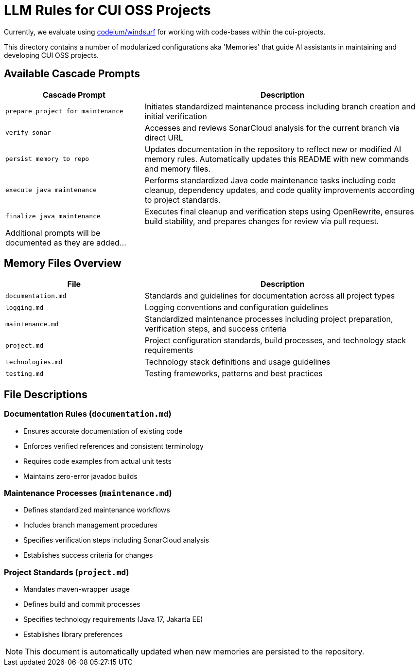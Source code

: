 # LLM Rules for CUI OSS Projects

Currently, we evaluate using https://codeium.com/windsurf[codeium/windsurf] for working with code-bases within the cui-projects.

This directory contains a number of modularized configurations aka 'Memories' that guide AI assistants in maintaining and developing CUI OSS projects.

## Available Cascade Prompts

[cols="2,4"]
|===
|Cascade Prompt |Description

|`prepare project for maintenance`
|Initiates standardized maintenance process including branch creation and initial verification

|`verify sonar`
|Accesses and reviews SonarCloud analysis for the current branch via direct URL

|`persist memory to repo`
|Updates documentation in the repository to reflect new or modified AI memory rules. Automatically updates this README with new commands and memory files.

|`execute java maintenance`
|Performs standardized Java code maintenance tasks including code cleanup, dependency updates, and code quality improvements according to project standards.

|`finalize java maintenance`
|Executes final cleanup and verification steps using OpenRewrite, ensures build stability, and prepares changes for review via pull request.

|Additional prompts will be documented as they are added...
|
|===

## Memory Files Overview

[cols="2,4"]
|===
|File |Description

|`documentation.md`
|Standards and guidelines for documentation across all project types

|`logging.md`
|Logging conventions and configuration guidelines

|`maintenance.md`
|Standardized maintenance processes including project preparation, verification steps, and success criteria

|`project.md`
|Project configuration standards, build processes, and technology stack requirements

|`technologies.md`
|Technology stack definitions and usage guidelines

|`testing.md`
|Testing frameworks, patterns and best practices

|===

## File Descriptions

=== Documentation Rules (`documentation.md`)
* Ensures accurate documentation of existing code
* Enforces verified references and consistent terminology
* Requires code examples from actual unit tests
* Maintains zero-error javadoc builds

=== Maintenance Processes (`maintenance.md`)
* Defines standardized maintenance workflows
* Includes branch management procedures
* Specifies verification steps including SonarCloud analysis
* Establishes success criteria for changes

=== Project Standards (`project.md`)
* Mandates maven-wrapper usage
* Defines build and commit processes
* Specifies technology requirements (Java 17, Jakarta EE)
* Establishes library preferences

NOTE: This document is automatically updated when new memories are persisted to the repository.